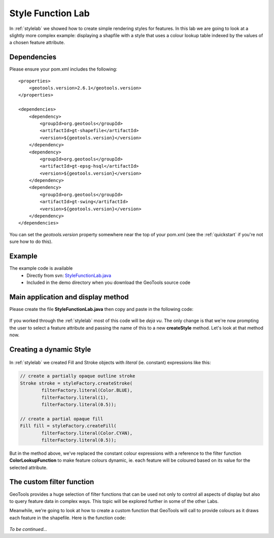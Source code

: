 .. _stylefunctionlab:

Style Function Lab
==================

In :ref:`stylelab` we showed how to create simple rendering styles for features. In this lab we are going to 
look at a slightly more complex example: displaying a shapfile with a style that uses a colour lookup table indexed 
by the values of a chosen feature attribute.

Dependencies
------------
 
Please ensure your pom.xml includes the following::

    <properties>
        <geotools.version>2.6.1</geotools.version>
    </properties>

    <dependencies>
        <dependency>
            <groupId>org.geotools</groupId>
            <artifactId>gt-shapefile</artifactId>
            <version>${geotools.version}</version>
        </dependency>
        <dependency>
            <groupId>org.geotools</groupId>
            <artifactId>gt-epsg-hsql</artifactId>
            <version>${geotools.version}</version>
        </dependency>
        <dependency>
            <groupId>org.geotools</groupId>
            <artifactId>gt-swing</artifactId>
            <version>${geotools.version}</version>
        </dependency>
    </dependencies>

You can set the *geotools.version* property somewhere near the top of your pom.xml (see the :ref:`quickstart` if you're not sure how to do this).

Example
-------

The example code is available
 * Directly from svn: StyleFunctionLab.java_
 * Included in the demo directory when you download the GeoTools source code

.. _StyleFunctionLab.java: http://svn.osgeo.org/geotools/trunk/demo/example/src/main/java/org/geotools/demo/StyleFunctionLab.java 

Main application and display method
-----------------------------------

Please create the file **StyleFunctionLab.java** then copy and paste in the following code:

   .. literalinclude:: ../../../../../demo/example/src/main/java/org/geotools/demo/StyleFunctionLab.java
      :language: java
      :start-after: // docs start source
      :end-before: // docs end display

If you worked through the :ref:`stylelab` most of this code will be *deja vu*. The only change is that we're now prompting the user to 
select a feature attribute and passing the name of this to a new **createStyle** method. Let's look at that method now.

Creating a dynamic Style
------------------------

   .. literalinclude:: ../../../../../demo/example/src/main/java/org/geotools/demo/StyleFunctionLab.java
      :language: java
      :start-after: // docs start create style
      :end-before: // docs end create style

In :ref:`stylelab` we created Fill and Stroke objects with *literal* (ie. constant) expressions like this:

.. sourcecode:: java

        // create a partially opaque outline stroke
        Stroke stroke = styleFactory.createStroke(
                filterFactory.literal(Color.BLUE),
                filterFactory.literal(1),
                filterFactory.literal(0.5));

        // create a partial opaque fill
        Fill fill = styleFactory.createFill(
                filterFactory.literal(Color.CYAN),
                filterFactory.literal(0.5));
    
But in the method above, we've replaced the constant colour expressions with a reference to the filter function **ColorLookupFunction** to make
feature colours dynamic, ie. each feature will be coloured based on its value for the selected attribute.

The custom filter function
--------------------------

GeoTools provides a huge selection of filter functions that can be used not only to control all aspects of display but also to query feature
data in complex ways. This topic will be explored further in some of the other Labs.

Meanwhile, we're going to look at how to create a custom function that GeoTools will call to provide colours as it draws each feature in the
shapefile. Here is the function code:

   .. literalinclude:: ../../../../../demo/example/src/main/java/org/geotools/demo/StyleFunctionLab.java
      :language: java
      :start-after: // docs start function
      :end-before: // docs end source

*To be continued...*

